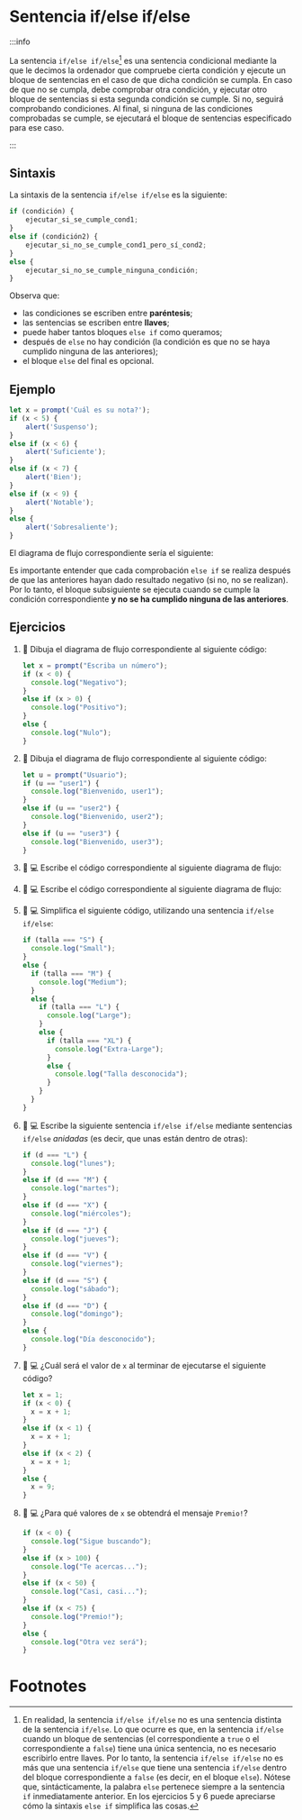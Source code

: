 * Sentencia if/else if/else

:::info

La sentencia ~if/else if/else~[fn:1] es una sentencia condicional mediante la que le decimos la ordenador que compruebe cierta condición y ejecute un bloque de sentencias en el caso de que dicha condición se cumpla. En caso de que no se cumpla, debe comprobar otra condición, y ejecutar otro bloque de sentencias si esta segunda condición se cumple. Si no, seguirá comprobando condiciones. Al final, si ninguna de las condiciones comprobadas se cumple, se ejecutará el bloque de sentencias especificado para ese caso.

:::

** Sintaxis

La sintaxis de la sentencia ~if/else if/else~ es la siguiente:

#+begin_src javascript
if (condición) {
    ejecutar_si_se_cumple_cond1;
}
else if (condición2) {
    ejecutar_si_no_se_cumple_cond1_pero_sí_cond2;
}
else {
    ejecutar_si_no_se_cumple_ninguna_condición;
}
#+end_src

Observa que:
- las condiciones se escriben entre *paréntesis*;
- las sentencias se escriben entre *llaves*;
- puede haber tantos bloques ~else if~ como queramos;
- después de ~else~ no hay condición (la condición es que no se haya cumplido ninguna de las anteriores);
- el bloque ~else~ del final es opcional.

** Ejemplo

#+begin_src javascript
let x = prompt('Cuál es su nota?');
if (x < 5) {
    alert('Suspenso');
}
else if (x < 6) {
    alert('Suficiente');
}
else if (x < 7) {
    alert('Bien');
}
else if (x < 9) {
    alert('Notable');
}
else {
    alert('Sobresaliente');
}
#+end_src

El diagrama de flujo correspondiente sería el siguiente:

[[../../static/img/if-else-if-sentence-example.drawio.png]]

Es importante entender que cada comprobación ~else if~ se realiza después de que las anteriores hayan dado resultado negativo (si no, no se realizan). Por lo tanto, el bloque subsiguiente se ejecuta cuando se cumple la condición correspondiente *y no se ha cumplido ninguna de las anteriores*.

** Ejercicios

1. 📝 Dibuja el diagrama de flujo correspondiente al siguiente código:

   #+begin_src javascript
let x = prompt("Escriba un número");
if (x < 0) {
  console.log("Negativo");
}
else if (x > 0) {
  console.log("Positivo");
}
else {
  console.log("Nulo");
}
   #+end_src

2. 📝 Dibuja el diagrama de flujo correspondiente al siguiente código:

   #+begin_src javascript
let u = prompt("Usuario");
if (u == "user1") {
  console.log("Bienvenido, user1");
}
else if (u == "user2") {
  console.log("Bienvenido, user2");
}
else if (u == "user3") {
  console.log("Bienvenido, user3");
}
   #+end_src

3. 📝 💻 Escribe el código correspondiente al siguiente diagrama de flujo:

   [[../../static/img/ticbook4-ej5.5.3.drawio.png]]

4. 📝 💻 Escribe el código correspondiente al siguiente diagrama de flujo:

   [[../../static/img/ticbook4-ej5.5.4.drawio.png]]

5. 📝 💻 Simplifica el siguiente código, utilizando una sentencia ~if/else if/else~:

   #+begin_src javascript
if (talla === "S") {
  console.log("Small");
}
else {
  if (talla === "M") {
    console.log("Medium");
  }
  else {
    if (talla === "L") {
      console.log("Large");
    }
    else {
      if (talla === "XL") {
        console.log("Extra-Large");
      }
      else {
        console.log("Talla desconocida");
      }
    }
  }
}
   #+end_src

6. 📝 💻 Escribe la siguiente sentencia ~if/else if/else~ mediante sentencias ~if/else~ /anidadas/ (es decir, que unas están dentro de otras):

   #+begin_src javascript
if (d === "L") {
  console.log("lunes");
}
else if (d === "M") {
  console.log("martes");
}
else if (d === "X") {
  console.log("miércoles");
}
else if (d === "J") {
  console.log("jueves");
}
else if (d === "V") {
  console.log("viernes");
}
else if (d === "S") {
  console.log("sábado");
}
else if (d === "D") {
  console.log("domingo");
}
else {
  console.log("Día desconocido");
}
   #+end_src

7. 📝 💻 ¿Cuál será el valor de ~x~ al terminar de ejecutarse el siguiente código?

   #+begin_src javascript
let x = 1;
if (x < 0) {
  x = x + 1;
}
else if (x < 1) {
  x = x + 1;
}
else if (x < 2) {
  x = x + 1;
}
else {
  x = 9;
}
   #+end_src

8. 📝 💻 ¿Para qué valores de ~x~ se obtendrá el mensaje ~Premio!~?

   #+begin_src javascript
if (x < 0) {
  console.log("Sigue buscando");
}
else if (x > 100) {
  console.log("Te acercas...");
}
else if (x < 50) {
  console.log("Casi, casi...");
}
else if (x < 75) {
  console.log("Premio!");
}
else {
  console.log("Otra vez será");
}
   #+end_src

* Footnotes

[fn:1] En realidad, la sentencia ~if/else if/else~ no es una sentencia distinta de la sentencia ~if/else~. Lo que ocurre es que, en la sentencia ~if/else~ cuando un bloque de sentencias (el correspondiente a ~true~ o el correspondiente a ~false~) tiene una única sentencia, no es necesario escribirlo entre llaves. Por lo tanto, la sentencia ~if/else if/else~ no es más que una sentencia ~if/else~ que tiene una sentencia ~if/else~ dentro del bloque correspondiente a ~false~ (es decir, en el bloque ~else~). Nótese que, sintácticamente, la palabra ~else~ pertenece siempre a la sentencia ~if~ inmediatamente anterior. En los ejercicios 5 y 6 puede apreciarse cómo la sintaxis ~else if~ simplifica las cosas.
